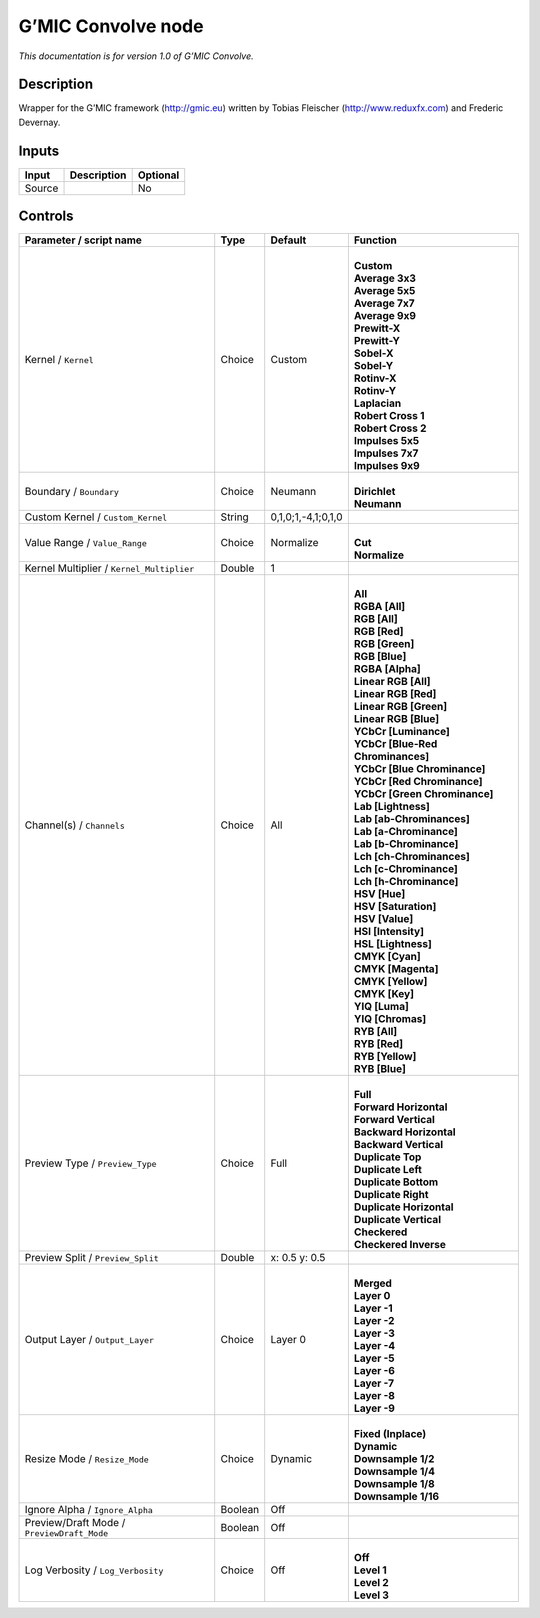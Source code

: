 .. _eu.gmic.Convolve:

G’MIC Convolve node
===================

*This documentation is for version 1.0 of G’MIC Convolve.*

Description
-----------

Wrapper for the G’MIC framework (http://gmic.eu) written by Tobias Fleischer (http://www.reduxfx.com) and Frederic Devernay.

Inputs
------

+--------+-------------+----------+
| Input  | Description | Optional |
+========+=============+==========+
| Source |             | No       |
+--------+-------------+----------+

Controls
--------

.. tabularcolumns:: |>{\raggedright}p{0.2\columnwidth}|>{\raggedright}p{0.06\columnwidth}|>{\raggedright}p{0.07\columnwidth}|p{0.63\columnwidth}|

.. cssclass:: longtable

+--------------------------------------------+---------+--------------------+-------------------------------------+
| Parameter / script name                    | Type    | Default            | Function                            |
+============================================+=========+====================+=====================================+
| Kernel / ``Kernel``                        | Choice  | Custom             | |                                   |
|                                            |         |                    | | **Custom**                        |
|                                            |         |                    | | **Average 3x3**                   |
|                                            |         |                    | | **Average 5x5**                   |
|                                            |         |                    | | **Average 7x7**                   |
|                                            |         |                    | | **Average 9x9**                   |
|                                            |         |                    | | **Prewitt-X**                     |
|                                            |         |                    | | **Prewitt-Y**                     |
|                                            |         |                    | | **Sobel-X**                       |
|                                            |         |                    | | **Sobel-Y**                       |
|                                            |         |                    | | **Rotinv-X**                      |
|                                            |         |                    | | **Rotinv-Y**                      |
|                                            |         |                    | | **Laplacian**                     |
|                                            |         |                    | | **Robert Cross 1**                |
|                                            |         |                    | | **Robert Cross 2**                |
|                                            |         |                    | | **Impulses 5x5**                  |
|                                            |         |                    | | **Impulses 7x7**                  |
|                                            |         |                    | | **Impulses 9x9**                  |
+--------------------------------------------+---------+--------------------+-------------------------------------+
| Boundary / ``Boundary``                    | Choice  | Neumann            | |                                   |
|                                            |         |                    | | **Dirichlet**                     |
|                                            |         |                    | | **Neumann**                       |
+--------------------------------------------+---------+--------------------+-------------------------------------+
| Custom Kernel / ``Custom_Kernel``          | String  | 0,1,0;1,-4,1;0,1,0 |                                     |
+--------------------------------------------+---------+--------------------+-------------------------------------+
| Value Range / ``Value_Range``              | Choice  | Normalize          | |                                   |
|                                            |         |                    | | **Cut**                           |
|                                            |         |                    | | **Normalize**                     |
+--------------------------------------------+---------+--------------------+-------------------------------------+
| Kernel Multiplier / ``Kernel_Multiplier``  | Double  | 1                  |                                     |
+--------------------------------------------+---------+--------------------+-------------------------------------+
| Channel(s) / ``Channels``                  | Choice  | All                | |                                   |
|                                            |         |                    | | **All**                           |
|                                            |         |                    | | **RGBA [All]**                    |
|                                            |         |                    | | **RGB [All]**                     |
|                                            |         |                    | | **RGB [Red]**                     |
|                                            |         |                    | | **RGB [Green]**                   |
|                                            |         |                    | | **RGB [Blue]**                    |
|                                            |         |                    | | **RGBA [Alpha]**                  |
|                                            |         |                    | | **Linear RGB [All]**              |
|                                            |         |                    | | **Linear RGB [Red]**              |
|                                            |         |                    | | **Linear RGB [Green]**            |
|                                            |         |                    | | **Linear RGB [Blue]**             |
|                                            |         |                    | | **YCbCr [Luminance]**             |
|                                            |         |                    | | **YCbCr [Blue-Red Chrominances]** |
|                                            |         |                    | | **YCbCr [Blue Chrominance]**      |
|                                            |         |                    | | **YCbCr [Red Chrominance]**       |
|                                            |         |                    | | **YCbCr [Green Chrominance]**     |
|                                            |         |                    | | **Lab [Lightness]**               |
|                                            |         |                    | | **Lab [ab-Chrominances]**         |
|                                            |         |                    | | **Lab [a-Chrominance]**           |
|                                            |         |                    | | **Lab [b-Chrominance]**           |
|                                            |         |                    | | **Lch [ch-Chrominances]**         |
|                                            |         |                    | | **Lch [c-Chrominance]**           |
|                                            |         |                    | | **Lch [h-Chrominance]**           |
|                                            |         |                    | | **HSV [Hue]**                     |
|                                            |         |                    | | **HSV [Saturation]**              |
|                                            |         |                    | | **HSV [Value]**                   |
|                                            |         |                    | | **HSI [Intensity]**               |
|                                            |         |                    | | **HSL [Lightness]**               |
|                                            |         |                    | | **CMYK [Cyan]**                   |
|                                            |         |                    | | **CMYK [Magenta]**                |
|                                            |         |                    | | **CMYK [Yellow]**                 |
|                                            |         |                    | | **CMYK [Key]**                    |
|                                            |         |                    | | **YIQ [Luma]**                    |
|                                            |         |                    | | **YIQ [Chromas]**                 |
|                                            |         |                    | | **RYB [All]**                     |
|                                            |         |                    | | **RYB [Red]**                     |
|                                            |         |                    | | **RYB [Yellow]**                  |
|                                            |         |                    | | **RYB [Blue]**                    |
+--------------------------------------------+---------+--------------------+-------------------------------------+
| Preview Type / ``Preview_Type``            | Choice  | Full               | |                                   |
|                                            |         |                    | | **Full**                          |
|                                            |         |                    | | **Forward Horizontal**            |
|                                            |         |                    | | **Forward Vertical**              |
|                                            |         |                    | | **Backward Horizontal**           |
|                                            |         |                    | | **Backward Vertical**             |
|                                            |         |                    | | **Duplicate Top**                 |
|                                            |         |                    | | **Duplicate Left**                |
|                                            |         |                    | | **Duplicate Bottom**              |
|                                            |         |                    | | **Duplicate Right**               |
|                                            |         |                    | | **Duplicate Horizontal**          |
|                                            |         |                    | | **Duplicate Vertical**            |
|                                            |         |                    | | **Checkered**                     |
|                                            |         |                    | | **Checkered Inverse**             |
+--------------------------------------------+---------+--------------------+-------------------------------------+
| Preview Split / ``Preview_Split``          | Double  | x: 0.5 y: 0.5      |                                     |
+--------------------------------------------+---------+--------------------+-------------------------------------+
| Output Layer / ``Output_Layer``            | Choice  | Layer 0            | |                                   |
|                                            |         |                    | | **Merged**                        |
|                                            |         |                    | | **Layer 0**                       |
|                                            |         |                    | | **Layer -1**                      |
|                                            |         |                    | | **Layer -2**                      |
|                                            |         |                    | | **Layer -3**                      |
|                                            |         |                    | | **Layer -4**                      |
|                                            |         |                    | | **Layer -5**                      |
|                                            |         |                    | | **Layer -6**                      |
|                                            |         |                    | | **Layer -7**                      |
|                                            |         |                    | | **Layer -8**                      |
|                                            |         |                    | | **Layer -9**                      |
+--------------------------------------------+---------+--------------------+-------------------------------------+
| Resize Mode / ``Resize_Mode``              | Choice  | Dynamic            | |                                   |
|                                            |         |                    | | **Fixed (Inplace)**               |
|                                            |         |                    | | **Dynamic**                       |
|                                            |         |                    | | **Downsample 1/2**                |
|                                            |         |                    | | **Downsample 1/4**                |
|                                            |         |                    | | **Downsample 1/8**                |
|                                            |         |                    | | **Downsample 1/16**               |
+--------------------------------------------+---------+--------------------+-------------------------------------+
| Ignore Alpha / ``Ignore_Alpha``            | Boolean | Off                |                                     |
+--------------------------------------------+---------+--------------------+-------------------------------------+
| Preview/Draft Mode / ``PreviewDraft_Mode`` | Boolean | Off                |                                     |
+--------------------------------------------+---------+--------------------+-------------------------------------+
| Log Verbosity / ``Log_Verbosity``          | Choice  | Off                | |                                   |
|                                            |         |                    | | **Off**                           |
|                                            |         |                    | | **Level 1**                       |
|                                            |         |                    | | **Level 2**                       |
|                                            |         |                    | | **Level 3**                       |
+--------------------------------------------+---------+--------------------+-------------------------------------+
